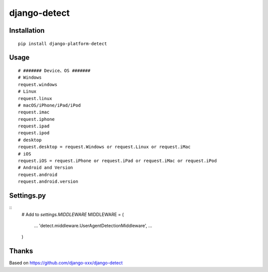 =============
django-detect
=============

Installation
============

::

    pip install django-platform-detect


Usage
=====

::

    # ####### Device、OS #######
    # Windows
    request.windows
    # Linux
    request.linux
    # macOS/iPhone/iPad/iPod
    request.imac
    request.iphone
    request.ipad
    request.ipod
    # desktop
    request.desktop = request.Windows or request.Linux or request.iMac
    # iOS
    request.iOS = request.iPhone or request.iPad or request.iMac or request.iPod
    # Android and Version
    request.android
    request.android.version




Settings.py
===========

::
    # Add to `settings.MIDDLEWARE`
    MIDDLEWARE = (
        ...
        'detect.middleware.UserAgentDetectionMiddleware',
        ...
    )


Thanks
===========
Based on https://github.com/django-xxx/django-detect
